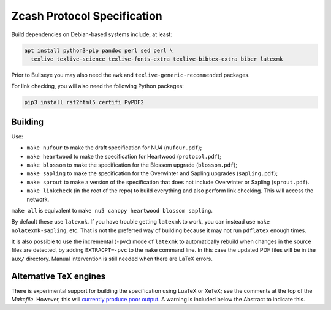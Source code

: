 ==============================
 Zcash Protocol Specification
==============================

Build dependencies on Debian-based systems include, at least:

.. code::

   apt install python3-pip pandoc perl sed perl \
     texlive texlive-science texlive-fonts-extra texlive-bibtex-extra biber latexmk

Prior to Bullseye you may also need the ``awk`` and ``texlive-generic-recommended``
packages.

For link checking, you will also need the following Python packages:

.. code::

   pip3 install rst2html5 certifi PyPDF2


Building
--------

Use:

* ``make nufour`` to make the draft specification for NU4 (``nufour.pdf``);
* ``make heartwood`` to make the specification for Heartwood (``protocol.pdf``);
* ``make blossom`` to make the specification for the Blossom upgrade
  (``blossom.pdf``);
* ``make sapling`` to make the specification for the Overwinter and
  Sapling upgrades (``sapling.pdf``);
* ``make sprout`` to make a version of the specification that does not
  include Overwinter or Sapling (``sprout.pdf``).
* ``make linkcheck`` (in the root of the repo) to build everything and also
  perform link checking. This will access the network.

``make all`` is equivalent to ``make nu5 canopy heartwood blossom sapling``.

By default these use ``latexmk``. If you have trouble getting ``latexmk`` to
work, you can instead use ``make nolatexmk-sapling``, etc. That is not the
preferred way of building because it may not run ``pdflatex`` enough times.

It is also possible to use the incremental (``-pvc``) mode of ``latexmk`` to
automatically rebuild when changes in the source files are detected, by adding
``EXTRAOPT=-pvc`` to the ``make`` command line. In this case the updated PDF
files will be in the ``aux/`` directory. Manual intervention is still needed
when there are LaTeX errors.


Alternative TeX engines
-----------------------

There is experimental support for building the specification using LuaTeX
or XeTeX; see the comments at the top of the `Makefile`. However, this will
`currently produce poor output <https://github.com/zcash/zips/issues/249>`_.
A warning is included below the Abstract to indicate this.

